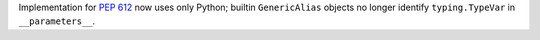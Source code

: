 Implementation for :pep:`612` now uses only Python; builtin ``GenericAlias``
objects no longer identify ``typing.TypeVar`` in ``__parameters__``.
